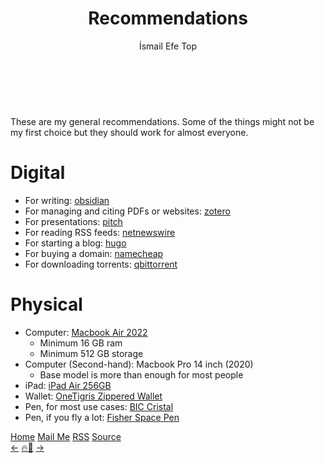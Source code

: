 #+title: Recommendations
#+AUTHOR: İsmail Efe Top

#+LANGUAGE: en
#+HTML_HEAD: <link rel="webmention" href="https://webmention.io/ismailefe.org/webmention" />
#+HTML_HEAD: <link rel="stylesheet" type="text/css" href="/templates/style.css" />
#+HTML_HEAD: <link rel="apple-touch-icon" sizes="180x180" href="/favicon/apple-touch-icon.png">
#+HTML_HEAD: <link rel="icon" type="image/png" sizes="32x32" href="/favicon/favicon-32x32.png">
#+HTML_HEAD: <link rel="icon" type="image/png" sizes="16x16" href="/favicon/favicon-16x16.png">
#+HTML_HEAD: <link rel="manifest" href="/favicon/site.webmanifest">



#+begin_export html
<div class="center-an-image">
<img  src="/more/recommendations/pics/color-olivi.webp" alt="Color Olivi (Invention of Oil Painting), plate 14 in the Nova Reperta (New Inventions of Modern Times)
Stradanusca. 1596">
</div>
<br><br>
#+end_export
These are my general recommendations. Some of the things might not be my first choice but they should work for almost everyone.

* Digital
- For writing: [[https://obsidian.md/][obsidian]]
- For managing and citing PDFs or websites: [[https://www.zotero.org/][zotero]]
- For presentations: [[https://pitch.com/][pitch]]
- For reading RSS feeds: [[https://netnewswire.com/][netnewswire]]
- For starting a blog: [[https://gohugo.io/][hugo]]
- For buying a domain: [[https://www.namecheap.com/][namecheap]]
- For downloading torrents: [[https://www.qbittorrent.org/][qbittorrent]]

* Physical
- Computer: [[https://www.apple.com/shop/buy-mac/macbook-air/13-inch-m2][Macbook Air 2022]]
  - Minimum 16 GB ram
  - Minimum 512 GB storage
- Computer (Second-hand): Macbook Pro 14 inch (2020)
  - Base model is more than enough for most people
- iPad: [[https://www.apple.com/ipad-air/][iPad Air 256GB]]
- Wallet: [[https://www.amazon.com/Front-Pocket-Wallet-Zippers-Minimalist/dp/B0C77NS29R][OneTigris Zippered Wallet]]
- Pen, for most use cases: [[https://us.bic.com/en_us/bic-cristal-xtra-smooth-black-ballpoint-pens-medium-point-1-0mm-500-count-pack.html][BIC Cristal]]
- Pen, if you fly a lot: [[https://www.amazon.com/Fisher-Space-Pen-Bullet-400/dp/B000095K9D][Fisher Space Pen]]


#+BEGIN_EXPORT html
<div class="bottom-header">
  <a class="bottom-header-link" href="/">Home</a>
  <a href="mailto:ismailefetop@gmail.com" class="bottom-header-link">Mail Me</a>
  <a class="bottom-header-link" href="/feed.xml" target="_blank">RSS</a>
  <a class="bottom-header-link" href="https://github.com/Ektaynot/ismailefe_org" target="_blank">Source</a>
</div>
<div class="firechickenwebring">
  <a href="https://firechicken.club/efe/prev">←</a>
  <a href="https://firechicken.club">🔥⁠🐓</a>
  <a href="https://firechicken.club/efe/next">→</a>
</div>
#+END_EXPORT
